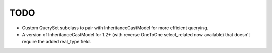 TODO
====

* Custom QuerySet subclass to pair with InheritanceCastModel for more
  efficient querying.

* A version of InheritanceCastModel for 1.2+ (with reverse OneToOne
  select_related now available) that doesn't require the added real_type
  field.
